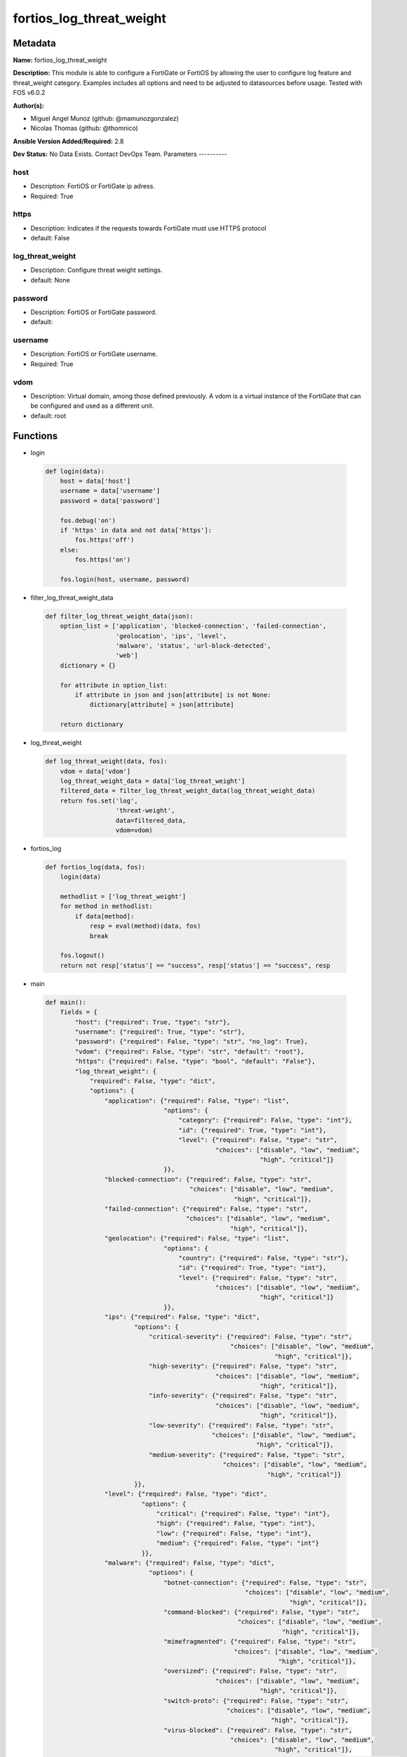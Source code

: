=========================
fortios_log_threat_weight
=========================


Metadata
--------




**Name:** fortios_log_threat_weight

**Description:** This module is able to configure a FortiGate or FortiOS by allowing the user to configure log feature and threat_weight category. Examples includes all options and need to be adjusted to datasources before usage. Tested with FOS v6.0.2


**Author(s):**

- Miguel Angel Munoz (github: @mamunozgonzalez)

- Nicolas Thomas (github: @thomnico)



**Ansible Version Added/Required:** 2.8

**Dev Status:** No Data Exists. Contact DevOps Team.
Parameters
----------

host
++++

- Description: FortiOS or FortiGate ip adress.



- Required: True

https
+++++

- Description: Indicates if the requests towards FortiGate must use HTTPS protocol



- default: False

log_threat_weight
+++++++++++++++++

- Description: Configure threat weight settings.



- default: None

password
++++++++

- Description: FortiOS or FortiGate password.



- default:

username
++++++++

- Description: FortiOS or FortiGate username.



- Required: True

vdom
++++

- Description: Virtual domain, among those defined previously. A vdom is a virtual instance of the FortiGate that can be configured and used as a different unit.



- default: root




Functions
---------




- login

 .. code-block:: python

    def login(data):
        host = data['host']
        username = data['username']
        password = data['password']

        fos.debug('on')
        if 'https' in data and not data['https']:
            fos.https('off')
        else:
            fos.https('on')

        fos.login(host, username, password)



- filter_log_threat_weight_data

 .. code-block:: python

    def filter_log_threat_weight_data(json):
        option_list = ['application', 'blocked-connection', 'failed-connection',
                       'geolocation', 'ips', 'level',
                       'malware', 'status', 'url-block-detected',
                       'web']
        dictionary = {}

        for attribute in option_list:
            if attribute in json and json[attribute] is not None:
                dictionary[attribute] = json[attribute]

        return dictionary



- log_threat_weight

 .. code-block:: python

    def log_threat_weight(data, fos):
        vdom = data['vdom']
        log_threat_weight_data = data['log_threat_weight']
        filtered_data = filter_log_threat_weight_data(log_threat_weight_data)
        return fos.set('log',
                       'threat-weight',
                       data=filtered_data,
                       vdom=vdom)



- fortios_log

 .. code-block:: python

    def fortios_log(data, fos):
        login(data)

        methodlist = ['log_threat_weight']
        for method in methodlist:
            if data[method]:
                resp = eval(method)(data, fos)
                break

        fos.logout()
        return not resp['status'] == "success", resp['status'] == "success", resp



- main

 .. code-block:: python

    def main():
        fields = {
            "host": {"required": True, "type": "str"},
            "username": {"required": True, "type": "str"},
            "password": {"required": False, "type": "str", "no_log": True},
            "vdom": {"required": False, "type": "str", "default": "root"},
            "https": {"required": False, "type": "bool", "default": "False"},
            "log_threat_weight": {
                "required": False, "type": "dict",
                "options": {
                    "application": {"required": False, "type": "list",
                                    "options": {
                                        "category": {"required": False, "type": "int"},
                                        "id": {"required": True, "type": "int"},
                                        "level": {"required": False, "type": "str",
                                                  "choices": ["disable", "low", "medium",
                                                              "high", "critical"]}
                                    }},
                    "blocked-connection": {"required": False, "type": "str",
                                           "choices": ["disable", "low", "medium",
                                                       "high", "critical"]},
                    "failed-connection": {"required": False, "type": "str",
                                          "choices": ["disable", "low", "medium",
                                                      "high", "critical"]},
                    "geolocation": {"required": False, "type": "list",
                                    "options": {
                                        "country": {"required": False, "type": "str"},
                                        "id": {"required": True, "type": "int"},
                                        "level": {"required": False, "type": "str",
                                                  "choices": ["disable", "low", "medium",
                                                              "high", "critical"]}
                                    }},
                    "ips": {"required": False, "type": "dict",
                            "options": {
                                "critical-severity": {"required": False, "type": "str",
                                                      "choices": ["disable", "low", "medium",
                                                                  "high", "critical"]},
                                "high-severity": {"required": False, "type": "str",
                                                  "choices": ["disable", "low", "medium",
                                                              "high", "critical"]},
                                "info-severity": {"required": False, "type": "str",
                                                  "choices": ["disable", "low", "medium",
                                                              "high", "critical"]},
                                "low-severity": {"required": False, "type": "str",
                                                 "choices": ["disable", "low", "medium",
                                                             "high", "critical"]},
                                "medium-severity": {"required": False, "type": "str",
                                                    "choices": ["disable", "low", "medium",
                                                                "high", "critical"]}
                            }},
                    "level": {"required": False, "type": "dict",
                              "options": {
                                  "critical": {"required": False, "type": "int"},
                                  "high": {"required": False, "type": "int"},
                                  "low": {"required": False, "type": "int"},
                                  "medium": {"required": False, "type": "int"}
                              }},
                    "malware": {"required": False, "type": "dict",
                                "options": {
                                    "botnet-connection": {"required": False, "type": "str",
                                                          "choices": ["disable", "low", "medium",
                                                                      "high", "critical"]},
                                    "command-blocked": {"required": False, "type": "str",
                                                        "choices": ["disable", "low", "medium",
                                                                    "high", "critical"]},
                                    "mimefragmented": {"required": False, "type": "str",
                                                       "choices": ["disable", "low", "medium",
                                                                   "high", "critical"]},
                                    "oversized": {"required": False, "type": "str",
                                                  "choices": ["disable", "low", "medium",
                                                              "high", "critical"]},
                                    "switch-proto": {"required": False, "type": "str",
                                                     "choices": ["disable", "low", "medium",
                                                                 "high", "critical"]},
                                    "virus-blocked": {"required": False, "type": "str",
                                                      "choices": ["disable", "low", "medium",
                                                                  "high", "critical"]},
                                    "virus-file-type-executable": {"required": False, "type": "str",
                                                                   "choices": ["disable", "low", "medium",
                                                                               "high", "critical"]},
                                    "virus-infected": {"required": False, "type": "str",
                                                       "choices": ["disable", "low", "medium",
                                                                   "high", "critical"]},
                                    "virus-outbreak-prevention": {"required": False, "type": "str",
                                                                  "choices": ["disable", "low", "medium",
                                                                              "high", "critical"]},
                                    "virus-scan-error": {"required": False, "type": "str",
                                                         "choices": ["disable", "low", "medium",
                                                                     "high", "critical"]}
                                }},
                    "status": {"required": False, "type": "str",
                               "choices": ["enable", "disable"]},
                    "url-block-detected": {"required": False, "type": "str",
                                           "choices": ["disable", "low", "medium",
                                                       "high", "critical"]},
                    "web": {"required": False, "type": "list",
                            "options": {
                                "category": {"required": False, "type": "int"},
                                "id": {"required": True, "type": "int"},
                                "level": {"required": False, "type": "str",
                                          "choices": ["disable", "low", "medium",
                                                      "high", "critical"]}
                            }}

                }
            }
        }

        module = AnsibleModule(argument_spec=fields,
                               supports_check_mode=False)
        try:
            from fortiosapi import FortiOSAPI
        except ImportError:
            module.fail_json(msg="fortiosapi module is required")

        global fos
        fos = FortiOSAPI()

        is_error, has_changed, result = fortios_log(module.params, fos)

        if not is_error:
            module.exit_json(changed=has_changed, meta=result)
        else:
            module.fail_json(msg="Error in repo", meta=result)





Module Source Code
------------------

.. code-block:: python

    #!/usr/bin/python
    from __future__ import (absolute_import, division, print_function)
    # Copyright 2018 Fortinet, Inc.
    #
    # This program is free software: you can redistribute it and/or modify
    # it under the terms of the GNU General Public License as published by
    # the Free Software Foundation, either version 3 of the License, or
    # (at your option) any later version.
    #
    # This program is distributed in the hope that it will be useful,
    # but WITHOUT ANY WARRANTY; without even the implied warranty of
    # MERCHANTABILITY or FITNESS FOR A PARTICULAR PURPOSE.  See the
    # GNU General Public License for more details.
    #
    # You should have received a copy of the GNU General Public License
    # along with this program.  If not, see <https://www.gnu.org/licenses/>.
    #
    # the lib use python logging can get it if the following is set in your
    # Ansible config.

    __metaclass__ = type

    ANSIBLE_METADATA = {'status': ['preview'],
                        'supported_by': 'community',
                        'metadata_version': '1.1'}

    DOCUMENTATION = '''
    ---
    module: fortios_log_threat_weight
    short_description: Configure threat weight settings.
    description:
        - This module is able to configure a FortiGate or FortiOS by
          allowing the user to configure log feature and threat_weight category.
          Examples includes all options and need to be adjusted to datasources before usage.
          Tested with FOS v6.0.2
    version_added: "2.8"
    author:
        - Miguel Angel Munoz (@mamunozgonzalez)
        - Nicolas Thomas (@thomnico)
    notes:
        - Requires fortiosapi library developed by Fortinet
        - Run as a local_action in your playbook
    requirements:
        - fortiosapi>=0.9.8
    options:
        host:
           description:
                - FortiOS or FortiGate ip adress.
           required: true
        username:
            description:
                - FortiOS or FortiGate username.
            required: true
        password:
            description:
                - FortiOS or FortiGate password.
            default: ""
        vdom:
            description:
                - Virtual domain, among those defined previously. A vdom is a
                  virtual instance of the FortiGate that can be configured and
                  used as a different unit.
            default: root
        https:
            description:
                - Indicates if the requests towards FortiGate must use HTTPS
                  protocol
            type: bool
            default: false
        log_threat_weight:
            description:
                - Configure threat weight settings.
            default: null
            suboptions:
                application:
                    description:
                        - Application-control threat weight settings.
                    suboptions:
                        category:
                            description:
                                - Application category.
                        id:
                            description:
                                - Entry ID.
                            required: true
                        level:
                            description:
                                - Threat weight score for Application events.
                            choices:
                                - disable
                                - low
                                - medium
                                - high
                                - critical
                blocked-connection:
                    description:
                        - Threat weight score for blocked connections.
                    choices:
                        - disable
                        - low
                        - medium
                        - high
                        - critical
                failed-connection:
                    description:
                        - Threat weight score for failed connections.
                    choices:
                        - disable
                        - low
                        - medium
                        - high
                        - critical
                geolocation:
                    description:
                        - Geolocation-based threat weight settings.
                    suboptions:
                        country:
                            description:
                                - Country code.
                        id:
                            description:
                                - Entry ID.
                            required: true
                        level:
                            description:
                                - Threat weight score for Geolocation-based events.
                            choices:
                                - disable
                                - low
                                - medium
                                - high
                                - critical
                ips:
                    description:
                        - IPS threat weight settings.
                    suboptions:
                        critical-severity:
                            description:
                                - Threat weight score for IPS critical severity events.
                            choices:
                                - disable
                                - low
                                - medium
                                - high
                                - critical
                        high-severity:
                            description:
                                - Threat weight score for IPS high severity events.
                            choices:
                                - disable
                                - low
                                - medium
                                - high
                                - critical
                        info-severity:
                            description:
                                - Threat weight score for IPS info severity events.
                            choices:
                                - disable
                                - low
                                - medium
                                - high
                                - critical
                        low-severity:
                            description:
                                - Threat weight score for IPS low severity events.
                            choices:
                                - disable
                                - low
                                - medium
                                - high
                                - critical
                        medium-severity:
                            description:
                                - Threat weight score for IPS medium severity events.
                            choices:
                                - disable
                                - low
                                - medium
                                - high
                                - critical
                level:
                    description:
                        - Score mapping for threat weight levels.
                    suboptions:
                        critical:
                            description:
                                - Critical level score value (1 - 100).
                        high:
                            description:
                                - High level score value (1 - 100).
                        low:
                            description:
                                - Low level score value (1 - 100).
                        medium:
                            description:
                                - Medium level score value (1 - 100).
                malware:
                    description:
                        - Anti-virus malware threat weight settings.
                    suboptions:
                        botnet-connection:
                            description:
                                - Threat weight score for detected botnet connections.
                            choices:
                                - disable
                                - low
                                - medium
                                - high
                                - critical
                        command-blocked:
                            description:
                                - Threat weight score for blocked command detected.
                            choices:
                                - disable
                                - low
                                - medium
                                - high
                                - critical
                        mimefragmented:
                            description:
                                - Threat weight score for mimefragmented detected.
                            choices:
                                - disable
                                - low
                                - medium
                                - high
                                - critical
                        oversized:
                            description:
                                - Threat weight score for oversized file detected.
                            choices:
                                - disable
                                - low
                                - medium
                                - high
                                - critical
                        switch-proto:
                            description:
                                - Threat weight score for switch proto detected.
                            choices:
                                - disable
                                - low
                                - medium
                                - high
                                - critical
                        virus-blocked:
                            description:
                                - Threat weight score for virus (blocked) detected.
                            choices:
                                - disable
                                - low
                                - medium
                                - high
                                - critical
                        virus-file-type-executable:
                            description:
                                - Threat weight score for virus (filetype executable) detected.
                            choices:
                                - disable
                                - low
                                - medium
                                - high
                                - critical
                        virus-infected:
                            description:
                                - Threat weight score for virus (infected) detected.
                            choices:
                                - disable
                                - low
                                - medium
                                - high
                                - critical
                        virus-outbreak-prevention:
                            description:
                                - Threat weight score for virus (outbreak prevention) event.
                            choices:
                                - disable
                                - low
                                - medium
                                - high
                                - critical
                        virus-scan-error:
                            description:
                                - Threat weight score for virus (scan error) detected.
                            choices:
                                - disable
                                - low
                                - medium
                                - high
                                - critical
                status:
                    description:
                        - Enable/disable the threat weight feature.
                    choices:
                        - enable
                        - disable
                url-block-detected:
                    description:
                        - Threat weight score for URL blocking.
                    choices:
                        - disable
                        - low
                        - medium
                        - high
                        - critical
                web:
                    description:
                        - Web filtering threat weight settings.
                    suboptions:
                        category:
                            description:
                                - Threat weight score for web category filtering matches.
                        id:
                            description:
                                - Entry ID.
                            required: true
                        level:
                            description:
                                - Threat weight score for web category filtering matches.
                            choices:
                                - disable
                                - low
                                - medium
                                - high
                                - critical
    '''

    EXAMPLES = '''
    - hosts: localhost
      vars:
       host: "192.168.122.40"
       username: "admin"
       password: ""
       vdom: "root"
      tasks:
      - name: Configure threat weight settings.
        fortios_log_threat_weight:
          host:  "{{ host }}"
          username: "{{ username }}"
          password: "{{ password }}"
          vdom:  "{{ vdom }}"
          log_threat_weight:
            application:
             -
                category: "4"
                id:  "5"
                level: "disable"
            blocked-connection: "disable"
            failed-connection: "disable"
            geolocation:
             -
                country: "<your_own_value>"
                id:  "11"
                level: "disable"
            ips:
                critical-severity: "disable"
                high-severity: "disable"
                info-severity: "disable"
                low-severity: "disable"
                medium-severity: "disable"
            level:
                critical: "20"
                high: "21"
                low: "22"
                medium: "23"
            malware:
                botnet-connection: "disable"
                command-blocked: "disable"
                mimefragmented: "disable"
                oversized: "disable"
                switch-proto: "disable"
                virus-blocked: "disable"
                virus-file-type-executable: "disable"
                virus-infected: "disable"
                virus-outbreak-prevention: "disable"
                virus-scan-error: "disable"
            status: "enable"
            url-block-detected: "disable"
            web:
             -
                category: "38"
                id:  "39"
                level: "disable"
    '''

    RETURN = '''
    build:
      description: Build number of the fortigate image
      returned: always
      type: string
      sample: '1547'
    http_method:
      description: Last method used to provision the content into FortiGate
      returned: always
      type: string
      sample: 'PUT'
    http_status:
      description: Last result given by FortiGate on last operation applied
      returned: always
      type: string
      sample: "200"
    mkey:
      description: Master key (id) used in the last call to FortiGate
      returned: success
      type: string
      sample: "key1"
    name:
      description: Name of the table used to fulfill the request
      returned: always
      type: string
      sample: "urlfilter"
    path:
      description: Path of the table used to fulfill the request
      returned: always
      type: string
      sample: "webfilter"
    revision:
      description: Internal revision number
      returned: always
      type: string
      sample: "17.0.2.10658"
    serial:
      description: Serial number of the unit
      returned: always
      type: string
      sample: "FGVMEVYYQT3AB5352"
    status:
      description: Indication of the operation's result
      returned: always
      type: string
      sample: "success"
    vdom:
      description: Virtual domain used
      returned: always
      type: string
      sample: "root"
    version:
      description: Version of the FortiGate
      returned: always
      type: string
      sample: "v5.6.3"

    '''

    from ansible.module_utils.basic import AnsibleModule

    fos = None


    def login(data):
        host = data['host']
        username = data['username']
        password = data['password']

        fos.debug('on')
        if 'https' in data and not data['https']:
            fos.https('off')
        else:
            fos.https('on')

        fos.login(host, username, password)


    def filter_log_threat_weight_data(json):
        option_list = ['application', 'blocked-connection', 'failed-connection',
                       'geolocation', 'ips', 'level',
                       'malware', 'status', 'url-block-detected',
                       'web']
        dictionary = {}

        for attribute in option_list:
            if attribute in json and json[attribute] is not None:
                dictionary[attribute] = json[attribute]

        return dictionary


    def log_threat_weight(data, fos):
        vdom = data['vdom']
        log_threat_weight_data = data['log_threat_weight']
        filtered_data = filter_log_threat_weight_data(log_threat_weight_data)
        return fos.set('log',
                       'threat-weight',
                       data=filtered_data,
                       vdom=vdom)


    def fortios_log(data, fos):
        login(data)

        methodlist = ['log_threat_weight']
        for method in methodlist:
            if data[method]:
                resp = eval(method)(data, fos)
                break

        fos.logout()
        return not resp['status'] == "success", resp['status'] == "success", resp


    def main():
        fields = {
            "host": {"required": True, "type": "str"},
            "username": {"required": True, "type": "str"},
            "password": {"required": False, "type": "str", "no_log": True},
            "vdom": {"required": False, "type": "str", "default": "root"},
            "https": {"required": False, "type": "bool", "default": "False"},
            "log_threat_weight": {
                "required": False, "type": "dict",
                "options": {
                    "application": {"required": False, "type": "list",
                                    "options": {
                                        "category": {"required": False, "type": "int"},
                                        "id": {"required": True, "type": "int"},
                                        "level": {"required": False, "type": "str",
                                                  "choices": ["disable", "low", "medium",
                                                              "high", "critical"]}
                                    }},
                    "blocked-connection": {"required": False, "type": "str",
                                           "choices": ["disable", "low", "medium",
                                                       "high", "critical"]},
                    "failed-connection": {"required": False, "type": "str",
                                          "choices": ["disable", "low", "medium",
                                                      "high", "critical"]},
                    "geolocation": {"required": False, "type": "list",
                                    "options": {
                                        "country": {"required": False, "type": "str"},
                                        "id": {"required": True, "type": "int"},
                                        "level": {"required": False, "type": "str",
                                                  "choices": ["disable", "low", "medium",
                                                              "high", "critical"]}
                                    }},
                    "ips": {"required": False, "type": "dict",
                            "options": {
                                "critical-severity": {"required": False, "type": "str",
                                                      "choices": ["disable", "low", "medium",
                                                                  "high", "critical"]},
                                "high-severity": {"required": False, "type": "str",
                                                  "choices": ["disable", "low", "medium",
                                                              "high", "critical"]},
                                "info-severity": {"required": False, "type": "str",
                                                  "choices": ["disable", "low", "medium",
                                                              "high", "critical"]},
                                "low-severity": {"required": False, "type": "str",
                                                 "choices": ["disable", "low", "medium",
                                                             "high", "critical"]},
                                "medium-severity": {"required": False, "type": "str",
                                                    "choices": ["disable", "low", "medium",
                                                                "high", "critical"]}
                            }},
                    "level": {"required": False, "type": "dict",
                              "options": {
                                  "critical": {"required": False, "type": "int"},
                                  "high": {"required": False, "type": "int"},
                                  "low": {"required": False, "type": "int"},
                                  "medium": {"required": False, "type": "int"}
                              }},
                    "malware": {"required": False, "type": "dict",
                                "options": {
                                    "botnet-connection": {"required": False, "type": "str",
                                                          "choices": ["disable", "low", "medium",
                                                                      "high", "critical"]},
                                    "command-blocked": {"required": False, "type": "str",
                                                        "choices": ["disable", "low", "medium",
                                                                    "high", "critical"]},
                                    "mimefragmented": {"required": False, "type": "str",
                                                       "choices": ["disable", "low", "medium",
                                                                   "high", "critical"]},
                                    "oversized": {"required": False, "type": "str",
                                                  "choices": ["disable", "low", "medium",
                                                              "high", "critical"]},
                                    "switch-proto": {"required": False, "type": "str",
                                                     "choices": ["disable", "low", "medium",
                                                                 "high", "critical"]},
                                    "virus-blocked": {"required": False, "type": "str",
                                                      "choices": ["disable", "low", "medium",
                                                                  "high", "critical"]},
                                    "virus-file-type-executable": {"required": False, "type": "str",
                                                                   "choices": ["disable", "low", "medium",
                                                                               "high", "critical"]},
                                    "virus-infected": {"required": False, "type": "str",
                                                       "choices": ["disable", "low", "medium",
                                                                   "high", "critical"]},
                                    "virus-outbreak-prevention": {"required": False, "type": "str",
                                                                  "choices": ["disable", "low", "medium",
                                                                              "high", "critical"]},
                                    "virus-scan-error": {"required": False, "type": "str",
                                                         "choices": ["disable", "low", "medium",
                                                                     "high", "critical"]}
                                }},
                    "status": {"required": False, "type": "str",
                               "choices": ["enable", "disable"]},
                    "url-block-detected": {"required": False, "type": "str",
                                           "choices": ["disable", "low", "medium",
                                                       "high", "critical"]},
                    "web": {"required": False, "type": "list",
                            "options": {
                                "category": {"required": False, "type": "int"},
                                "id": {"required": True, "type": "int"},
                                "level": {"required": False, "type": "str",
                                          "choices": ["disable", "low", "medium",
                                                      "high", "critical"]}
                            }}

                }
            }
        }

        module = AnsibleModule(argument_spec=fields,
                               supports_check_mode=False)
        try:
            from fortiosapi import FortiOSAPI
        except ImportError:
            module.fail_json(msg="fortiosapi module is required")

        global fos
        fos = FortiOSAPI()

        is_error, has_changed, result = fortios_log(module.params, fos)

        if not is_error:
            module.exit_json(changed=has_changed, meta=result)
        else:
            module.fail_json(msg="Error in repo", meta=result)


    if __name__ == '__main__':
        main()



